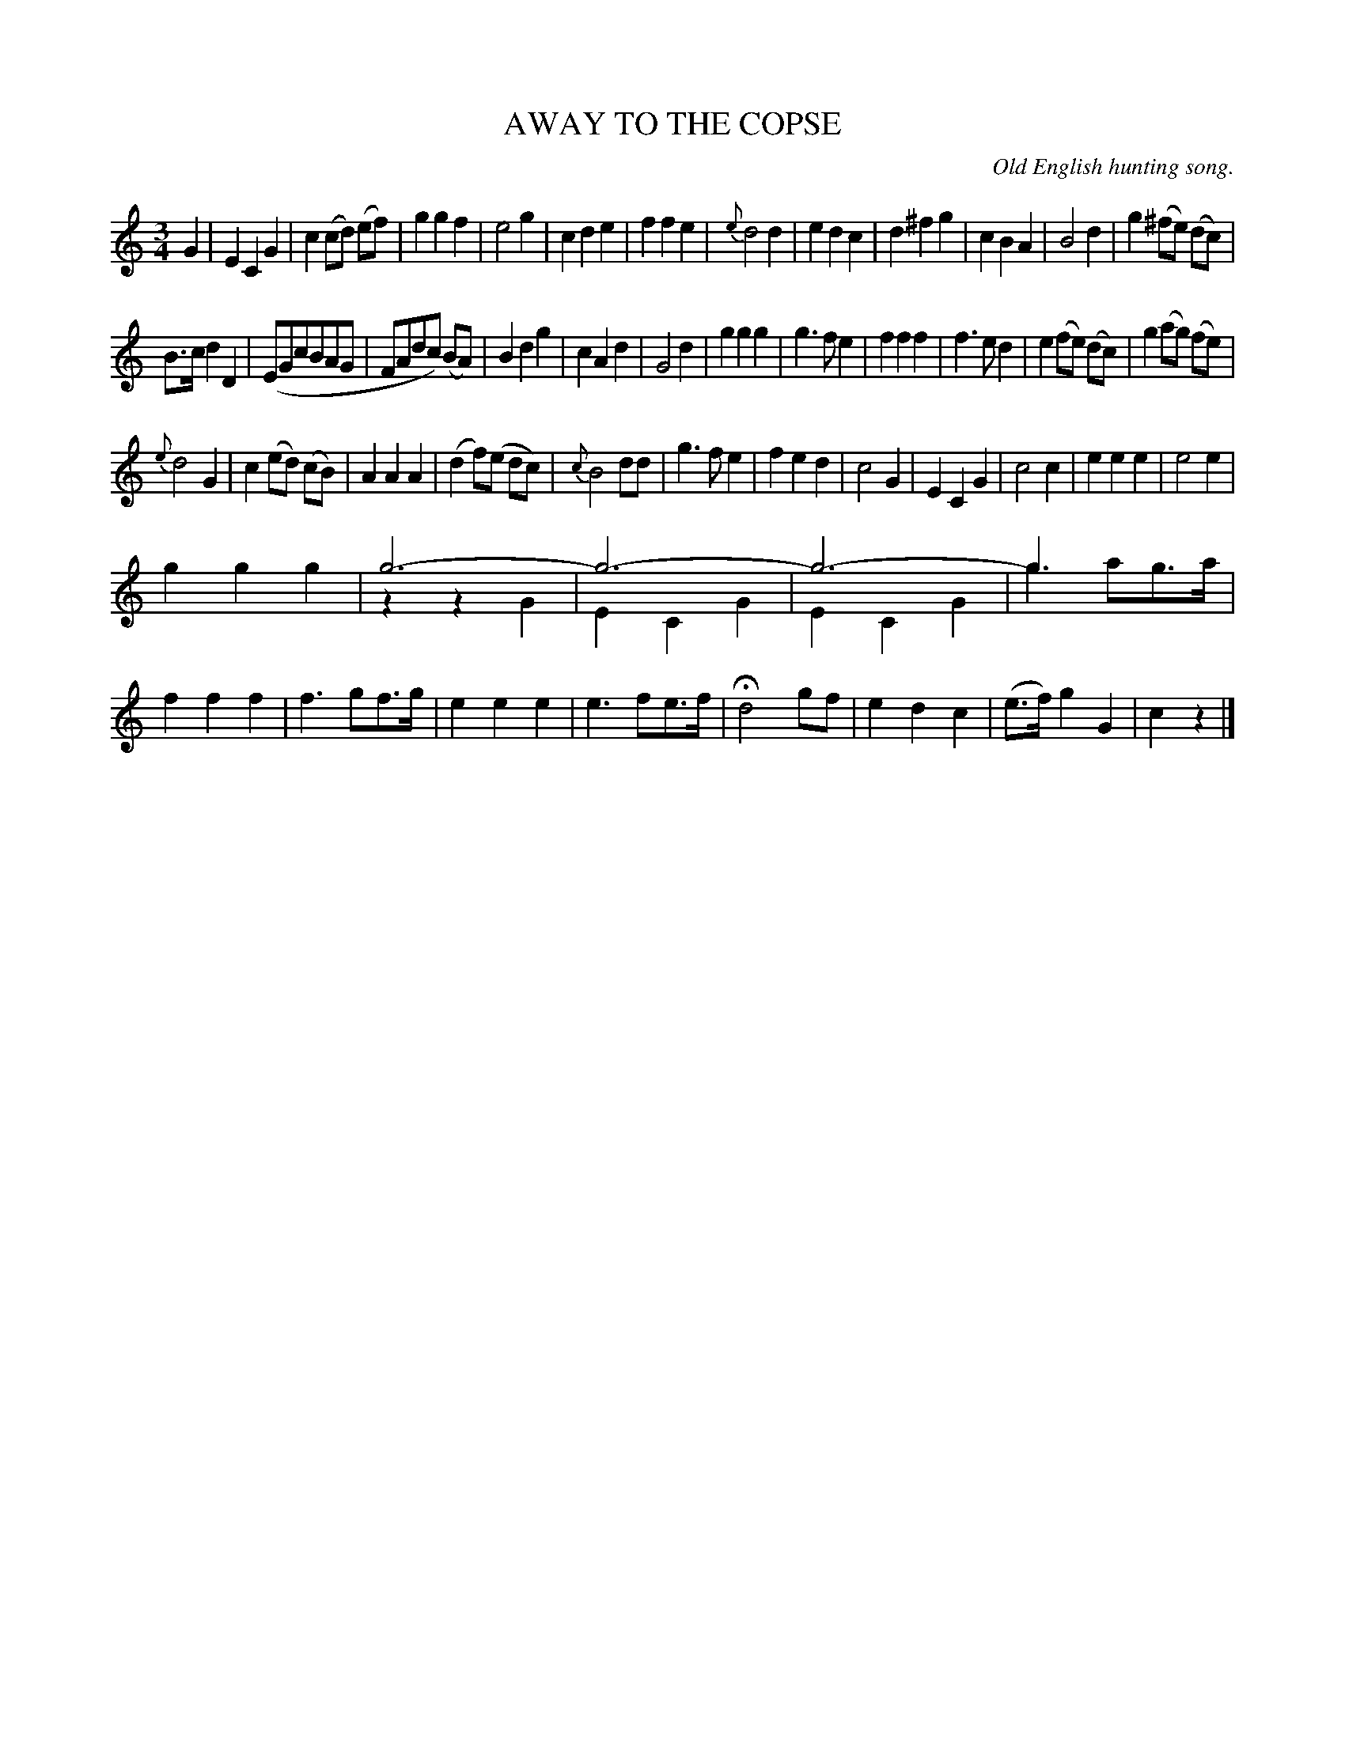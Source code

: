 X: 11243
T: AWAY TO THE COPSE
O: Old English hunting song.
N: This is version 2, for ABC software that understands voice overlays.
%R: air, waltz
B: W. Hamilton "Universal Tune-Book" Vol. 1 Glasgow 1844 p.124 #3 (and p.125 #1)
S: http://imslp.org/wiki/Hamilton's_Universal_Tune-Book_(Various)
Z: 2016 John Chambers <jc:trillian.mit.edu>
M: 3/4
L: 1/8
K: C
%%slurgraces yes
%%graceslurs yes
% - - - - - - - - - - - - - - - - - - - - - - - - -
G2 |\
E2 C2 G2 | c2 (cd) (ef) | g2 g2 f2 | e4 g2 |\
c2 d2 e2 | f2 f2 e2 | {e}d4 d2 | e2 d2 c2 |\
d2 ^f2 g2 | c2 B2 A2 | B4 d2 | g2 (^fe) (dc) |
B>c d2 D2 | (EGcBAG | FAdc) (BA) | B2d2g2 |\
c2 A2 d2 | G4 d2 | g2 g2 g2 | g3 f e2 |\
f2 f2 f2 | f3 e d2 | e2 (fe) (dc) | g2 (ag) (fe) |
{e}d4 G2 | c2 (ed) (cB) | A2 A2 A2 | (d2 f)(e dc) |\
{c}B4 dd | g3 f e2 | f2 e2 d2 | c4 G2 |\
E2 C2 G2 | c4 c2 | e2 e2 e2 | e4 e2 |
g2 g2 g2 | g6- & z2 z2 G2 | g6- & E2 C2 G2 | g6- & E2 C2 G2 |\
g3 x3 & g3 ag>a | f2 f2 f2 | f3 gf>g | e2 e2 e2 |\
e3 fe>f | Hd4 gf | e2 d2 c2 | (e>f) g2 G2 |\
c2z2 |]
% - - - - - - - - - - - - - - - - - - - - - - - - -
